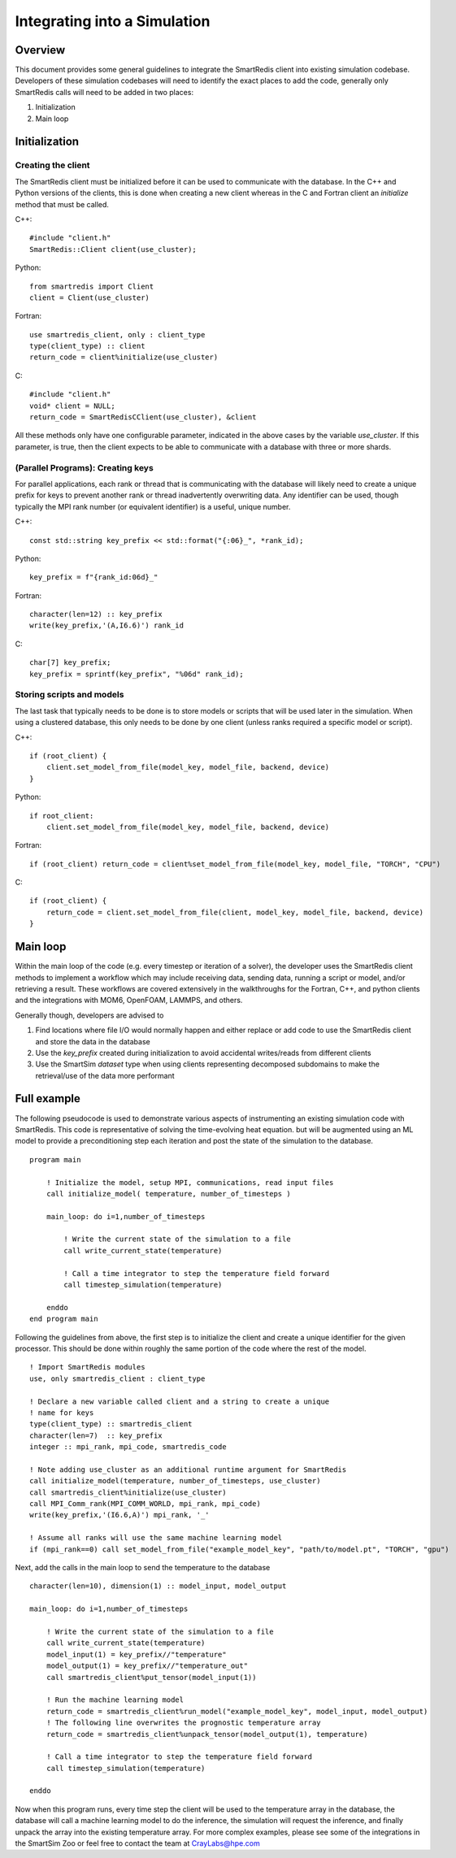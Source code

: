*****************************
Integrating into a Simulation
*****************************

========
Overview
========

This document provides some general guidelines to integrate the SmartRedis client
into existing simulation codebase. Developers of these simulation codebases will
need to identify the exact places to add the code, generally only SmartRedis
calls will need to be added in two places:

1. Initialization
2. Main loop

==============
Initialization
==============

+++++++++++++++++++
Creating the client
+++++++++++++++++++

The SmartRedis client must be initialized before it can be used to communicate
with the database. In the C++ and Python versions of the clients, this is done
when creating a new client whereas in the C and Fortran client an `initialize`
method that must be called.

C++::

    #include "client.h"
    SmartRedis::Client client(use_cluster);

Python::

    from smartredis import Client
    client = Client(use_cluster)

Fortran::

    use smartredis_client, only : client_type
    type(client_type) :: client
    return_code = client%initialize(use_cluster)

C::

    #include "client.h"
    void* client = NULL;
    return_code = SmartRedisCClient(use_cluster), &client

All these methods only have one configurable parameter, indicated in the
above cases by the variable `use_cluster`. If this parameter, is true,
then the client expects to be able to communicate with a database with
three or more shards.

++++++++++++++++++++++++++++++++++
(Parallel Programs): Creating keys
++++++++++++++++++++++++++++++++++

For parallel applications, each rank or thread that is communicating with
the database will likely need to create a unique prefix for keys to prevent
another rank or thread inadvertently overwriting data. Any identifier can be
used, though typically the MPI rank number (or equivalent identifier) is a
useful, unique number.

C++::

    const std::string key_prefix << std::format("{:06}_", *rank_id);

Python::

    key_prefix = f"{rank_id:06d}_"

Fortran::

    character(len=12) :: key_prefix
    write(key_prefix,'(A,I6.6)') rank_id

C::

    char[7] key_prefix;
    key_prefix = sprintf(key_prefix", "%06d" rank_id);

++++++++++++++++++++++++++
Storing scripts and models
++++++++++++++++++++++++++

The last task that typically needs to be done is to store models or scripts
that will be used later in the simulation. When using a clustered database,
this only needs to be done by one client (unless ranks required a specific
model or script).

C++::

    if (root_client) {
        client.set_model_from_file(model_key, model_file, backend, device)
    }

Python::

    if root_client:
        client.set_model_from_file(model_key, model_file, backend, device)

Fortran::

    if (root_client) return_code = client%set_model_from_file(model_key, model_file, "TORCH", "CPU")

C::

    if (root_client) {
        return_code = client.set_model_from_file(client, model_key, model_file, backend, device)
    }

=========
Main loop
=========

Within the main loop of the code (e.g. every timestep or iteration of a solver),
the developer uses the SmartRedis client methods to implement a workflow which
may include receiving data, sending data, running a script or model, and/or
retrieving a result. These workflows are covered extensively in the walkthroughs
for the Fortran, C++, and python clients and the integrations with MOM6, OpenFOAM,
LAMMPS, and others.

Generally though, developers are advised to

1. Find locations where file I/O would normally happen and either replace
   or add code to use the SmartRedis client and store the data in the
   database
2. Use the `key_prefix` created during initialization to avoid accidental
   writes/reads from different clients
3. Use the SmartSim `dataset` type when using clients representing decomposed
   subdomains to make the retrieval/use of the data more performant

============
Full example
============

The following pseudocode is used to demonstrate various aspects of instrumenting an
existing simulation code with SmartRedis. This code is representative of solving
the time-evolving heat equation. but will be augmented using an ML model to
provide a preconditioning step each iteration and post the state of the simulation
to the database. ::

    program main

        ! Initialize the model, setup MPI, communications, read input files
        call initialize_model( temperature, number_of_timesteps )

        main_loop: do i=1,number_of_timesteps

            ! Write the current state of the simulation to a file
            call write_current_state(temperature)

            ! Call a time integrator to step the temperature field forward
            call timestep_simulation(temperature)

        enddo
    end program main

Following the guidelines from above, the first step is to initialize the client
and create a unique identifier for the given processor. This should be done
within roughly the same portion of the code where the rest of the model. ::

    ! Import SmartRedis modules
    use, only smartredis_client : client_type

    ! Declare a new variable called client and a string to create a unique
    ! name for keys
    type(client_type) :: smartredis_client
    character(len=7)  :: key_prefix
    integer :: mpi_rank, mpi_code, smartredis_code

    ! Note adding use_cluster as an additional runtime argument for SmartRedis
    call initialize_model(temperature, number_of_timesteps, use_cluster)
    call smartredis_client%initialize(use_cluster)
    call MPI_Comm_rank(MPI_COMM_WORLD, mpi_rank, mpi_code)
    write(key_prefix,'(I6.6,A)') mpi_rank, '_'

    ! Assume all ranks will use the same machine learning model
    if (mpi_rank==0) call set_model_from_file("example_model_key", "path/to/model.pt", "TORCH", "gpu")

Next, add the calls in the main loop to send the temperature to the database ::

    character(len=10), dimension(1) :: model_input, model_output

    main_loop: do i=1,number_of_timesteps

        ! Write the current state of the simulation to a file
        call write_current_state(temperature)
        model_input(1) = key_prefix//"temperature"
        model_output(1) = key_prefix//"temperature_out"
        call smartredis_client%put_tensor(model_input(1))

        ! Run the machine learning model
        return_code = smartredis_client%run_model("example_model_key", model_input, model_output)
        ! The following line overwrites the prognostic temperature array
        return_code = smartredis_client%unpack_tensor(model_output(1), temperature)

        ! Call a time integrator to step the temperature field forward
        call timestep_simulation(temperature)

    enddo

Now when this program runs, every time step the client will be used to the
temperature array in the database, the database will call a machine learning
model to do the inference, the simulation will request the inference,
and finally unpack the array into the existing temperature array. For more
complex examples, please see some of the integrations in the SmartSim Zoo or
feel free to contact the team at CrayLabs@hpe.com

